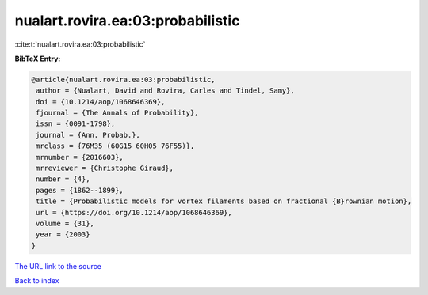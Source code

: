 nualart.rovira.ea:03:probabilistic
==================================

:cite:t:`nualart.rovira.ea:03:probabilistic`

**BibTeX Entry:**

.. code-block:: bibtex

   @article{nualart.rovira.ea:03:probabilistic,
    author = {Nualart, David and Rovira, Carles and Tindel, Samy},
    doi = {10.1214/aop/1068646369},
    fjournal = {The Annals of Probability},
    issn = {0091-1798},
    journal = {Ann. Probab.},
    mrclass = {76M35 (60G15 60H05 76F55)},
    mrnumber = {2016603},
    mrreviewer = {Christophe Giraud},
    number = {4},
    pages = {1862--1899},
    title = {Probabilistic models for vortex filaments based on fractional {B}rownian motion},
    url = {https://doi.org/10.1214/aop/1068646369},
    volume = {31},
    year = {2003}
   }
`The URL link to the source <ttps://doi.org/10.1214/aop/1068646369}>`_


`Back to index <../By-Cite-Keys.html>`_
